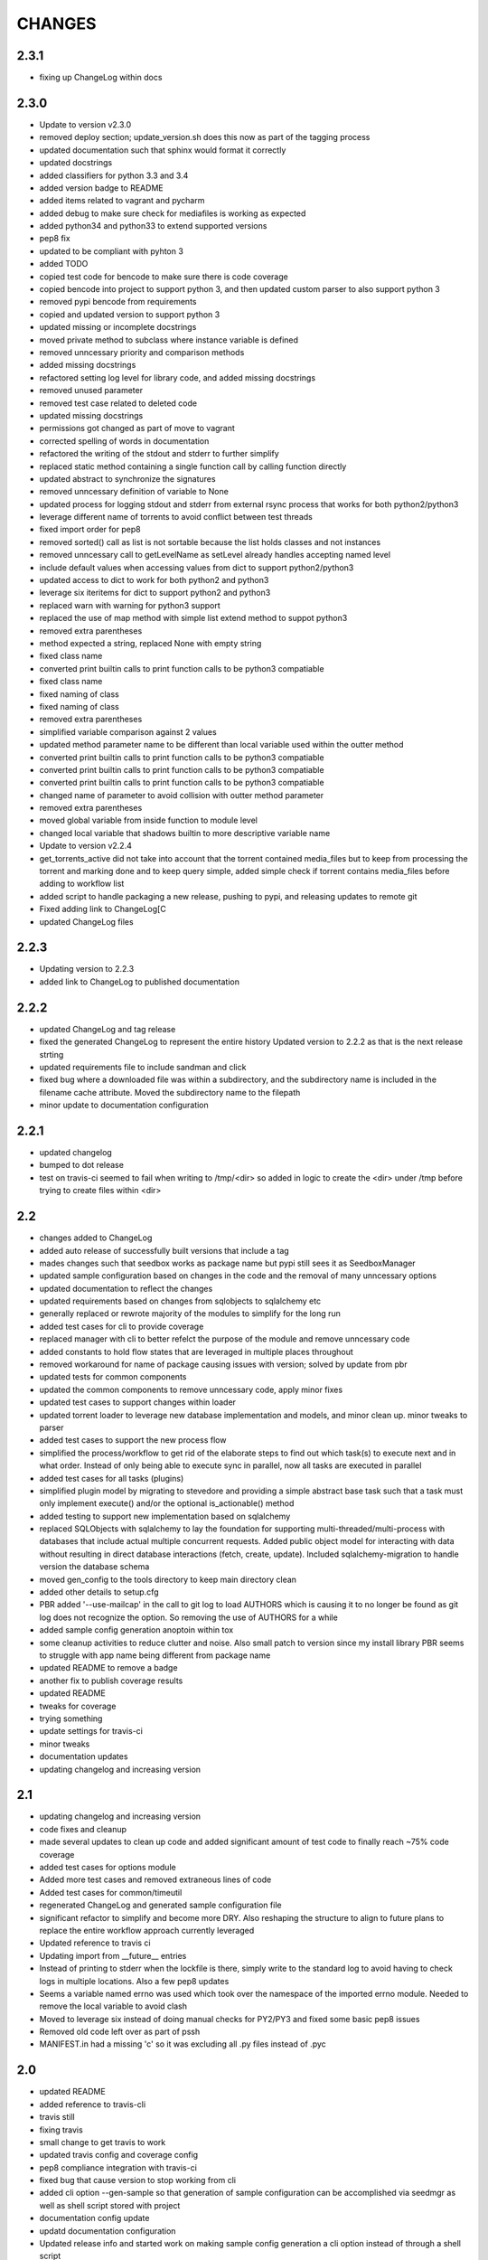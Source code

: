 CHANGES
=======

2.3.1
-----

* fixing up ChangeLog within docs

2.3.0
-----

* Update to version v2.3.0
* removed deploy section; update_version.sh does this now as part of the tagging process
* updated documentation such that sphinx would format it correctly
* updated docstrings
* added classifiers for python 3.3 and 3.4
* added version badge to README
* added items related to vagrant and pycharm
* added debug to make sure check for mediafiles is working as expected
* added python34 and python33 to extend supported versions
* pep8 fix
* updated to be compliant with pyhton 3
* added TODO
* copied test code for bencode to make sure there is code coverage
* copied bencode into project to support python 3, and then updated custom parser to also support python 3
* removed pypi bencode from requirements
* copied and updated version to support python 3
* updated missing or incomplete docstrings
* moved private method to subclass where instance variable is defined
* removed unncessary priority and comparison methods
* added missing docstrings
* refactored setting log level for library code, and added missing docstrings
* removed unused parameter
* removed test case related to deleted code
* updated missing docstrings
* permissions got changed as part of move to vagrant
* corrected spelling of words in documentation
* refactored the writing of the stdout and stderr to further simplify
* replaced static method containing a single function call by calling function directly
* updated abstract to synchronize the signatures
* removed unncessary definition of variable to None
* updated process for logging stdout and stderr from external rsync process that works for both python2/python3
* leverage different name of torrents to avoid conflict between test threads
* fixed import order for pep8
* removed sorted() call as list is not sortable because the list holds classes and not instances
* removed unncessary call to getLevelName as setLevel already handles accepting named level
* include default values when accessing values from dict to support python2/python3
* updated access to dict to work for both python2 and python3
* leverage six iteritems for dict to support python2 and python3
* replaced warn with warning for python3 support
* replaced the use of map method with simple list extend method to suppot python3
* removed extra parentheses
* method expected a string, replaced None with empty string
* fixed class name
* converted print builtin calls to print function calls to be python3 compatiable
* fixed class name
* fixed naming of class
* fixed naming of class
* removed extra parentheses
* simplified variable comparison against 2 values
* updated method parameter name to be different than local variable used within the outter method
* converted print builtin calls to print function calls to be python3 compatiable
* converted print builtin calls to print function calls to be python3 compatiable
* converted print builtin calls to print function calls to be python3 compatiable
* changed name of parameter to avoid collision with outter method parameter
* removed extra parentheses
* moved global variable from inside function to module level
* changed local variable that shadows builtin to more descriptive variable name
* Update to version v2.2.4
* get_torrents_active did not take into account that the torrent contained media_files but to keep from processing the torrent and marking done and to keep query simple, added simple check if torrent contains media_files before adding to workflow list
* added script to handle packaging a new release, pushing to pypi, and releasing updates to remote git
* Fixed adding link to ChangeLog[C
* updated ChangeLog files

2.2.3
-----

* Updating version to 2.2.3
* added link to ChangeLog to published documentation

2.2.2
-----

* updated ChangeLog and tag release
* fixed the generated ChangeLog to represent the entire history Updated version to 2.2.2 as that is the next release strting
* updated requirements file to include sandman and click
* fixed bug where a downloaded file was within a subdirectory, and the subdirectory name is included in the filename cache attribute. Moved the subdirectory name to the filepath
* minor update to documentation configuration

2.2.1
-----

* updated changelog
* bumped to dot release
* test on travis-ci seemed to fail when writing to /tmp/<dir> so added in logic to create the <dir> under /tmp before trying to create files within <dir>

2.2
---

* changes added to ChangeLog
* added auto release of successfully built versions that include a tag
* mades changes such that seedbox works as package name but pypi still sees it as SeedboxManager
* updated sample configuration based on changes in the code and the removal of many unncessary options
* updated documentation to reflect the changes
* updated requirements based on changes from sqlobjects to sqlalchemy etc
* generally replaced or rewrote majority of the modules to simplify for the long run
* added test cases for cli to provide coverage
* replaced manager with cli to better refelct the purpose of the module and remove unncessary code
* added constants to hold flow states that are leveraged in multiple places throughout
* removed workaround for name of package causing issues with version; solved by update from pbr
* updated tests for common components
* updated the common components to remove unncessary code, apply minor fixes
* updated test cases to support changes within loader
* updated torrent loader to leverage new database implementation and models, and minor clean up. minor tweaks to parser
* added test cases to support the new process flow
* simplified the process/workflow to get rid of the elaborate steps to find out which task(s) to execute next and in what order. Instead of only being able to execute sync in parallel, now all tasks are executed in parallel
* added test cases for all tasks (plugins)
* simplified plugin model by migrating to stevedore and providing a simple abstract base task such that a task must only implement execute() and/or the optional is_actionable() method
* added testing to support new implementation based on sqlalchemy
* replaced SQLObjects with sqlalchemy to lay the foundation for supporting multi-threaded/multi-process with databases that include actual multiple concurrent requests. Added public object model for interacting with data without resulting in direct database interactions (fetch, create, update). Included sqlalchemy-migration to handle version the database schema
* moved gen_config to the tools directory to keep main directory clean
* added other details to setup.cfg
* PBR added '--use-mailcap' in the call to git log to load AUTHORS which is causing it to no longer be found as git log does not recognize the option. So removing the use of AUTHORS for a while
* added sample config generation anoptoin within tox
* some cleanup activities to reduce clutter and noise. Also small patch to version since my install library PBR seems to struggle with app name being different from package name
* updated README to remove a badge
* another fix to publish coverage results
* updated README
* tweaks for coverage
* trying something
* update settings for travis-ci
* minor tweaks
* documentation updates
* updating changelog and increasing version

2.1
---

* updating changelog and increasing version
* code fixes and cleanup
* made several updates to clean up code and added significant amount of test code to finally reach ~75% code coverage
* added test cases for options module
* Added more test cases and removed extraneous lines of code
* Added test cases for common/timeutil
* regenerated ChangeLog and generated sample configuration file
* significant refactor to simplify and become more DRY. Also reshaping the structure to align to future plans to replace the entire workflow approach currently leveraged
* Updated reference to travis ci
* Updating import from __future__ entries
* Instead of printing to stderr when the lockfile is there, simply write to the standard log to avoid having to check logs in multiple locations. Also a few pep8 updates
* Seems a variable named errno was used which took over the namespace of the imported errno module. Needed to remove the local variable to avoid clash
* Moved to leverage six instead of doing manual checks for PY2/PY3 and fixed some basic pep8 issues
* Removed old code left over as part of pssh
* MANIFEST.in had a missing 'c' so it was excluding all .py files instead of .pyc

2.0
---

* updated README
* added reference to travis-cli
* travis still
* fixing travis
* small change to get travis to work
* updated travis config and coverage config
* pep8 compliance integration with travis-ci
* fixed bug that cause version to stop working from cli
* added cli option --gen-sample so that generation of sample configuration can be accomplished via seedmgr as well as shell script stored with project
* documentation config update
* updatd documentation configuration
* Updated release info and started work on making sample config generation a cli option instead of through a shell script
* fixed setup.cfg to support upload into PyPi; ChangeLog automatic
* see previous commit with details. Moving to version 2.0
* Changed approach for configuration to simplify code and setup. Included is a generator to create a sample configuration file with help, all available options, their type, default value, and what is required

0.1.20
------

* added ability for user to specifiy filetypes in configuration file to reduce hardcoding of filetypes. The initial values are still supported by default

0.1.19
------

* fixed typo

0.1.18
------

* reved to next release version
* added logging of stacktrace in plugins

0.1.17
------

* bug fix: format(

0.1.16
------

* bug fix: forgot to escape sql input when doing select statement

0.1.15
------

* Reduced excess info logging to avoid growing logs while in cron mode. Added validate_phase plugin. The new plugin will make sure all torrents are in the proper state before allowing them to continue to the next phase. Optimized torrentparser; added dependency on Bittorrent-bencode as after performance testing it was substantially more efficient but also stricter. Therefore it will work 98% of the time and the remaiing 2% of the time we'll leverage the custom parser to extract files associated with torrent

0.1.14
------

* bumping version for next upload
* added patch to make sure using loglevel option was case insensitive
* added unittest for action module and resulted in bug fixes

0.1.13
------

* lockfile on pypi is out of date by nearly 2 years. I pulled from GitHub to get latest version. No longered required extension to lockfile
* updated README
* updated README
* updated README

0.1.12
------

* bugfix: date calculation to determine when to perform db back
* updated README
* updated README
* updated README
* updated README
* updated README
* updated README info

0.1.11
------

* fixed bug related to how frequently to do backups of db

0.1.10
------

* added lockfile support to make sure that when running as a cron that multiple instances do not run at the same time

0.1.9
-----

* undo change to filesync

0.1.8
-----

* general cleanup
* removed commented code

0.1.7
-----

* bug fix: variable name changed but didn't change all locations

0.1.6
-----

* updated the backup db routine to work similar to RotatingLogFiles
* renamed test folder to tests
* added shutilwhich to setup.py as dependency

0.1.5
-----

* moved purge from plugin to internals of datamanager. Deleted actual filepurge.py as it is no longer needed. Also added in dependency on shutilwhich since running as a cron made it difficult to find unrar

0.1.4
-----

* bumped the rev
* updated logext to default to user folder/directory if available; else cwd
* updated README; added new required attribute to configfile

0.1.3
-----

* found bug where if torrent was still downloading it would be marked as missing and then purged without ever doing sync. Added check to make sure it waits and checks again later. (automation will really help you find issues

0.1.1
-----

* forgot to include ez_setup.py in distribution
* no longer needed with setuptools model
* Changes to support packaging and distribution
* added LICENSE; MIT
* removed logfile option from filesync given it is now redundant since logging from the subprocess is now directly supported
* subprocess module will output to stdout/stderr but I wanted everything consistently going to logging so it can be properly controlled. So I added an extension to subprocess to handle attaching logging to the child process and created unit testing for the new module. Then updated filesync which uses rsync for remote syncing of files to leverage new module
* updated distribution related files
* deleted old test files since they are replaced will real unit test modules
* added sample config files to support testing
* Added another test set related to processing options and command line
* Started using unittest module for doing proper testing and converting some of the scripts I had been using to do proper unit testing. This was the first one
* updated readme
* updated readme
* Updated readme
* made adjustment so that filecopy works the same as fileunrar, after copy create a new entry for syncing. And then within delete, simply ignore any file that does not exist to avoid any exceptions
* Bug fixes related to database backup, some extra logging

0.1
---

* adding setup/distribution related files
* Initial creation
* Initial commit
